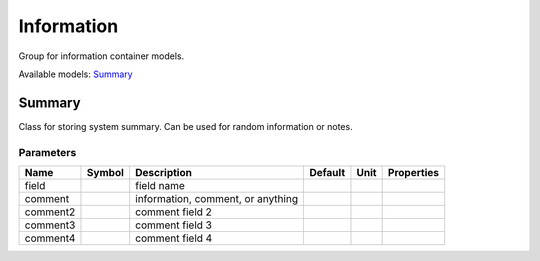 .. _Information:

================================================================================
Information
================================================================================
Group for information container models.

Available models:
Summary_

.. _Summary:

--------------------------------------------------------------------------------
Summary
--------------------------------------------------------------------------------
Class for storing system summary.
Can be used for random information or notes.

Parameters
----------

+-----------+--------+-----------------------------------+---------+------+------------+
|   Name    | Symbol |            Description            | Default | Unit | Properties |
+===========+========+===================================+=========+======+============+
|  field    |        | field name                        |         |      |            |
+-----------+--------+-----------------------------------+---------+------+------------+
|  comment  |        | information, comment, or anything |         |      |            |
+-----------+--------+-----------------------------------+---------+------+------------+
|  comment2 |        | comment field 2                   |         |      |            |
+-----------+--------+-----------------------------------+---------+------+------------+
|  comment3 |        | comment field 3                   |         |      |            |
+-----------+--------+-----------------------------------+---------+------+------------+
|  comment4 |        | comment field 4                   |         |      |            |
+-----------+--------+-----------------------------------+---------+------+------------+



